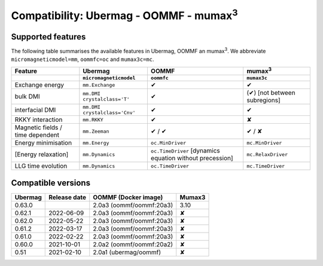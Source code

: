 ================================================
Compatibility: Ubermag - OOMMF - mumax\ :sup:`3`
================================================

------------------
Supported features
------------------

The following table summarises the available features in Ubermag, OOMMF an
|mumax3|. We abbreviate ``micromagneticmodel=mm``, ``oommfc=oc`` and
``mumax3c=mc``.

.. list-table::
   :header-rows: 2

   * - Feature
     - Ubermag
     - OOMMF
     - |mumax3|
   * -
     - ``micromagneticmodel``
     - ``oommfc``
     - ``mumax3c``
   * - Exchange energy
     - ``mm.Exchange``
     - |yes|
     - |yes|
   * - bulk DMI
     - ``mm.DMI`` ``crystalclass='T'``
     - |yes|
     - |partly| [not between subregions]
   * - interfacial DMI
     - ``mm.DMI`` ``crystalclass='Cnv'``
     - |yes|
     - |yes|
   * - RKKY interaction
     - ``mm.RKKY``
     - |yes|
     - |no|
   * - Magnetic fields / time dependent
     - ``mm.Zeeman``
     - |yes| / |yes|
     - |yes| / |missing|
   * - Energy minimisation
     - ``mm.Energy``
     - ``oc.MinDriver``
     - ``mc.MinDriver``
   * - [Energy relaxation]
     - ``mm.Dynamics``
     - ``oc.TimeDriver`` [dynamics equation without precession]
     - ``mc.RelaxDriver``
   * - LLG time evolution
     - ``mm.Dynamics``
     - ``oc.TimeDriver``
     - ``mc.TimeDriver``

-------------------
Compatible versions
-------------------

.. list-table::
   :header-rows: 1

   * - Ubermag
     - Release date
     - OOMMF (Docker image)
     - Mumax3
   * - 0.63.0
     - 
     - 2.0a3 (oommf/oommf:20a3)
     - 3.10
   * - 0.62.1
     - 2022-06-09
     - 2.0a3 (oommf/oommf:20a3)
     - |no|
   * - 0.62.0
     - 2022-05-22
     - 2.0a3 (oommf/oommf:20a3)
     - |no|
   * - 0.61.2
     - 2022-03-17
     - 2.0a3 (oommf/oommf:20a3)
     - |no|
   * - 0.61.0
     - 2022-02-22
     - 2.0a3 (oommf/oommf:20a3)
     - |no|
   * - 0.60.0
     - 2021-10-01
     - 2.0a2 (oommf/oommf:20a2)
     - |no|
   * - 0.51
     - 2021-02-10
     - 2.0a1 (ubermag/oommf)
     - |no|

.. |mumax3| replace:: mumax\ :sup:`3`

.. role:: green
.. role:: red
.. role:: orangepartly
.. role:: orangemissing

.. |yes| replace:: :green:`✔`
.. |partly| replace:: :orangepartly:`(✔)`
.. |missing| replace:: :orangemissing:`✘`
.. |no| replace:: :red:`✘`
